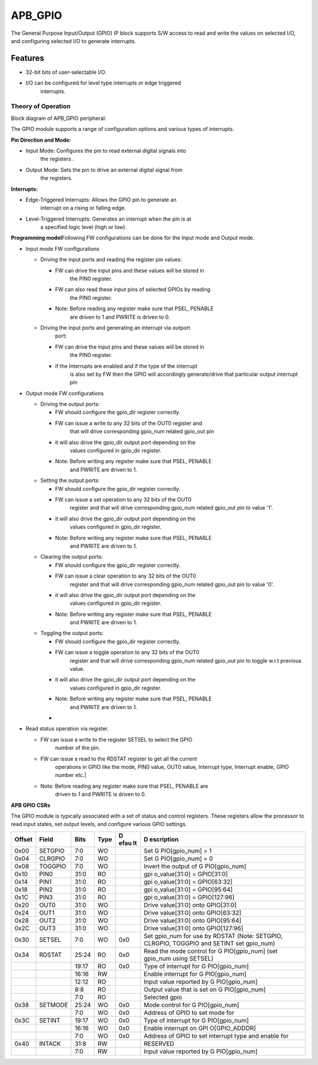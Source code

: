..
   Copyright (c) 2023 OpenHW Group
   Copyright (c) 2024 CircuitSutra

   SPDX-License-Identifier: Apache-2.0 WITH SHL-2.1

.. Level 1
   =======

   Level 2
   -------

   Level 3
   ~~~~~~~

   Level 4
   ^^^^^^^
.. _apb_gpio:

APB_GPIO
========
The General Purpose Input/Output (GPIO) IP block supports S/W access
to read and write the values on selected I/O, and configuring selected
I/O to generate interrupts.

Features
--------

-  32-bit bits of user-selectable I/O.

-  I/O can be configured for level type interrupts or edge triggered
      interrupts.

Theory of Operation
^^^^^^^^^^^^^^^^^^^
Block diagram of APB_GPIO peripheral:

.. image:: apb_gpio_image.png
   :width: 5in
   :height: 2.33333in

The GPIO module supports a range of configuration options and various
types of interrupts.

**Pin Direction and Mode:**

-  Input Mode: Configures the pin to read external digital signals into
      the registers .

-  Output Mode: Sets the pin to drive an external digital signal from
      the registers.

**Interrupts:**

-  Edge-Triggered Interrupts: Allows the GPIO pin to generate an
      interrupt on a rising or falling edge.

-  Level-Triggered Interrupts: Generates an interrupt when the pin is at
      a specified logic level (high or low).

**Programming model**\ Following FW configurations can be done for the Input mode and
Output mode.

-  Input mode FW configurations

   -  Driving the input ports and reading the register pin values:

      -  FW can drive the input pins and these values will be stored in
            the PIN0 register.

      -  FW can also read these input pins of selected GPIOs by reading
            the PIN0 register.

      -  Note: Before reading any register make sure that PSEL, PENABLE
            are driven to 1 and PWRITE is driven to 0.

   -  Driving the input ports and generating an interrupt via outport
         port:

      -  FW can drive the input pins and these values will be stored in
            the PIN0 register.

      -  if the Interrupts are enabled and if the type of the interrupt
            is also set by FW then the GPIO will accordingly
            generate/drive that particular output interrupt pin

-  Output mode FW configurations

   -  Driving the output ports:

      -  FW should configure the gpio_dir register correctly.

      -  FW can issue a write to any 32 bits of the OUT0 register and
            that will drive corresponding gpio_num related gpio_out pin

      -  it will also drive the gpio_dir output port depending on the
            values configured in gpio_dir register.

      -  Note: Before writing any register make sure that PSEL, PENABLE
            and PWRITE are driven to 1.

   -  Setting the output ports:

      -  FW should configure the gpio_dir register correctly.

      -  FW can issue a set operation to any 32 bits of the OUT0
            register and that will drive corresponding gpio_num related
            gpio_out pin to value '1'.

      -  it will also drive the gpio_dir output port depending on the
            values configured in gpio_dir register.

      -  Note: Before writing any register make sure that PSEL, PENABLE
            and PWRITE are driven to 1.

   -  Clearing the output ports:

      -  FW should configure the gpio_dir register correctly.

      -  FW can issue a clear operation to any 32 bits of the OUT0
            register and that will drive corresponding gpio_num related
            gpio_out pin to value '0'.

      -  it will also drive the gpio_dir output port depending on the
            values configured in gpio_dir register.

      -  Note: Before writing any register make sure that PSEL, PENABLE
            and PWRITE are driven to 1.

   -  Toggling the output ports:

      -  FW should configure the gpio_dir register correctly.

      -  FW can issue a toggle operation to any 32 bits of the OUT0
            register and that will drive corresponding gpio_num related
            gpio_out pin to toggle w.r.t previous value.

      -  it will also drive the gpio_dir output port depending on the
            values configured in gpio_dir register.

      -  Note: Before writing any register make sure that PSEL, PENABLE
            and PWRITE are driven to 1.

      -  

-  Read status operation via register.

   -  FW can issue a write to the register SETSEL to select the GPIO
         number of the pin.

   -  FW can issue a read to the RDSTAT register to get all the current
         operations in GPIO like the mode, PIN0 value, OUT0 value,
         Interrupt type, Interrupt enable, GPIO number etc.\|

   -  Note: Before reading any register make sure that PSEL, PENABLE are
         driven to 1 and PWRITE is driven to 0.

**APB GPIO CSRs**

The GPIO module is typically associated with a set of status and control
registers. These registers allow the processor to read input states, set
output levels, and configure various GPIO settings.

+-----------+-----------+-----------+-----------+------+---------------+
| **Offset**| **Field** | **Bits**  | **Type**  | **D  | **D           |
|           |           |           |           | efau | escription**  |
|           |           |           |           | lt** |               |
+===========+===========+===========+===========+======+===============+
| 0x00      | SETGPIO   | 7:0       | WO        |      | Set           |
|           |           |           |           |      | G             |
|           |           |           |           |      | PIO[gpio_num] |
|           |           |           |           |      | = 1           |
+-----------+-----------+-----------+-----------+------+---------------+
| 0x04      | CLRGPIO   | 7:0       | WO        |      | Set           |
|           |           |           |           |      | G             |
|           |           |           |           |      | PIO[gpio_num] |
|           |           |           |           |      | = 0           |
+-----------+-----------+-----------+-----------+------+---------------+
| 0x08      | TOGGPIO   | 7:0       | WO        |      | Invert the    |
|           |           |           |           |      | output of     |
|           |           |           |           |      | G             |
|           |           |           |           |      | PIO[gpio_num] |
+-----------+-----------+-----------+-----------+------+---------------+
| 0x10      | PIN0      | 31:0      | RO        |      | gpi           |
|           |           |           |           |      | o_value[31:0] |
|           |           |           |           |      | = GPIO[31:0]  |
+-----------+-----------+-----------+-----------+------+---------------+
| 0x14      | PIN1      | 31:0      | RO        |      | gpi           |
|           |           |           |           |      | o_value[31:0] |
|           |           |           |           |      | = GPIO[63:32] |
+-----------+-----------+-----------+-----------+------+---------------+
| 0x18      | PIN2      | 31:0      | RO        |      | gpi           |
|           |           |           |           |      | o_value[31:0] |
|           |           |           |           |      | = GPIO[95:64] |
+-----------+-----------+-----------+-----------+------+---------------+
| 0x1C      | PIN3      | 31:0      | RO        |      | gpi           |
|           |           |           |           |      | o_value[31:0] |
|           |           |           |           |      | =             |
|           |           |           |           |      | GPIO[127:96]  |
+-----------+-----------+-----------+-----------+------+---------------+
| 0x20      | OUT0      | 31:0      | WO        |      | Drive         |
|           |           |           |           |      | value[31:0]   |
|           |           |           |           |      | onto          |
|           |           |           |           |      | GPIO[31:0]    |
+-----------+-----------+-----------+-----------+------+---------------+
| 0x24      | OUT1      | 31:0      | WO        |      | Drive         |
|           |           |           |           |      | value[31:0]   |
|           |           |           |           |      | onto          |
|           |           |           |           |      | GPIO[63:32]   |
+-----------+-----------+-----------+-----------+------+---------------+
| 0x28      | OUT2      | 31:0      | WO        |      | Drive         |
|           |           |           |           |      | value[31:0]   |
|           |           |           |           |      | onto          |
|           |           |           |           |      | GPIO[95:64]   |
+-----------+-----------+-----------+-----------+------+---------------+
| 0x2C      | OUT3      | 31:0      | WO        |      | Drive         |
|           |           |           |           |      | value[31:0]   |
|           |           |           |           |      | onto          |
|           |           |           |           |      | GPIO[127:96]  |
+-----------+-----------+-----------+-----------+------+---------------+
| 0x30      | SETSEL    | 7:0       | WO        | 0x0  | Set gpio_num  |
|           |           |           |           |      | for use by    |
|           |           |           |           |      | RDSTAT (Note: |
|           |           |           |           |      | SETGPIO,      |
|           |           |           |           |      | CLRGPIO,      |
|           |           |           |           |      | TOGGPIO and   |
|           |           |           |           |      | SETINT set    |
|           |           |           |           |      | gpio_num)     |
+-----------+-----------+-----------+-----------+------+---------------+
| 0x34      | RDSTAT    | 25:24     | RO        | 0x0  | Read the mode |
|           |           |           |           |      | control for   |
|           |           |           |           |      | G             |
|           |           |           |           |      | PIO[gpio_num] |
|           |           |           |           |      | (set gpio_num |
|           |           |           |           |      | using SETSEL) |
+-----------+-----------+-----------+-----------+------+---------------+
|           |           | 19:17     | RO        | 0x0  | Type of       |
|           |           |           |           |      | interrupt for |
|           |           |           |           |      | G             |
|           |           |           |           |      | PIO[gpio_num] |
+-----------+-----------+-----------+-----------+------+---------------+
|           |           | 16:16     | RW        |      | Enable        |
|           |           |           |           |      | interrupt for |
|           |           |           |           |      | G             |
|           |           |           |           |      | PIO[gpio_num] |
+-----------+-----------+-----------+-----------+------+---------------+
|           |           | 12:12     | RO        |      | Input value   |
|           |           |           |           |      | reported by   |
|           |           |           |           |      | G             |
|           |           |           |           |      | PIO[gpio_num] |
+-----------+-----------+-----------+-----------+------+---------------+
|           |           | 8:8       | RO        |      | Output value  |
|           |           |           |           |      | that is set   |
|           |           |           |           |      | on            |
|           |           |           |           |      | G             |
|           |           |           |           |      | PIO[gpio_num] |
+-----------+-----------+-----------+-----------+------+---------------+
|           |           | 7:0       | RO        |      | Selected gpio |
+-----------+-----------+-----------+-----------+------+---------------+
| 0x38      | SETMODE   | 25:24     | WO        | 0x0  | Mode control  |
|           |           |           |           |      | for           |
|           |           |           |           |      | G             |
|           |           |           |           |      | PIO[gpio_num] |
+-----------+-----------+-----------+-----------+------+---------------+
|           |           | 7:0       | WO        | 0x0  | Address of    |
|           |           |           |           |      | GPIO to set   |
|           |           |           |           |      | mode for      |
+-----------+-----------+-----------+-----------+------+---------------+
| 0x3C      | SETINT    | 19:17     | WO        | 0x0  | Type of       |
|           |           |           |           |      | interrupt for |
|           |           |           |           |      | G             |
|           |           |           |           |      | PIO[gpio_num] |
+-----------+-----------+-----------+-----------+------+---------------+
|           |           | 16:16     | WO        | 0x0  | Enable        |
|           |           |           |           |      | interrupt on  |
|           |           |           |           |      | GPI           |
|           |           |           |           |      | O[GPIO_ADDDR] |
+-----------+-----------+-----------+-----------+------+---------------+
|           |           | 7:0       | WO        | 0x0  | Address of    |
|           |           |           |           |      | GPIO to set   |
|           |           |           |           |      | interrupt     |
|           |           |           |           |      | type and      |
|           |           |           |           |      | enable for    |
+-----------+-----------+-----------+-----------+------+---------------+
| 0x40      | INTACK    | 31:8      | RW        |      | RESERVED      |
+-----------+-----------+-----------+-----------+------+---------------+
|           |           | 7:0       | RW        |      | Input value   |
|           |           |           |           |      | reported by   |
|           |           |           |           |      | G             |
|           |           |           |           |      | PIO[gpio_num] |
+-----------+-----------+-----------+-----------+------+---------------+
